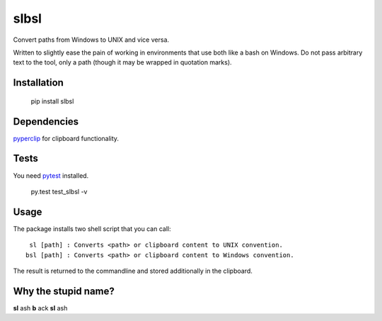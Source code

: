slbsl
=====

Convert paths from Windows to UNIX and vice versa.

Written to slightly ease the pain of working in environments that use both like a bash on Windows. Do not pass arbitrary text to the tool, only a path (though it may be wrapped in quotation marks).


Installation
------------

    pip install slbsl


Dependencies
------------

`pyperclip <http://pypi.python.org/pypi/pyperclip>`_ for clipboard functionality.


Tests
-----

You need `pytest <http://pypi.python.org/pypi/pytest>`_ installed.

    py.test test_slbsl -v


Usage
-----

The package installs two shell script that you can call::

     sl [path] : Converts <path> or clipboard content to UNIX convention.
    bsl [path] : Converts <path> or clipboard content to Windows convention.

The result is returned to the commandline and stored additionally in the clipboard.


Why the stupid name?
--------------------

**sl** ash **b** ack **sl** ash